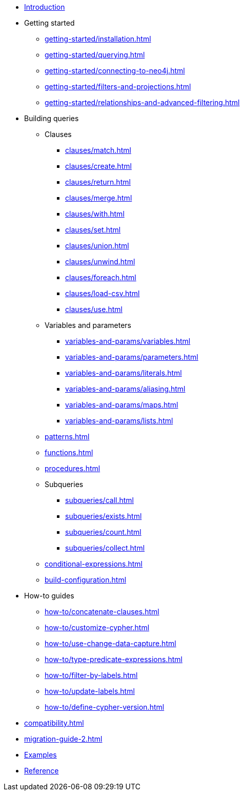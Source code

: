 * xref:index.adoc[Introduction]
* Getting started
** xref:getting-started/installation.adoc[]
** xref:getting-started/querying.adoc[]
** xref:getting-started/connecting-to-neo4j.adoc[]
** xref:getting-started/filters-and-projections.adoc[]
** xref:getting-started/relationships-and-advanced-filtering.adoc[]
* Building queries
** Clauses
*** xref:clauses/match.adoc[]
*** xref:clauses/create.adoc[]
*** xref:clauses/return.adoc[]
*** xref:clauses/merge.adoc[]
*** xref:clauses/with.adoc[]
*** xref:clauses/set.adoc[]
*** xref:clauses/union.adoc[]
*** xref:clauses/unwind.adoc[]
*** xref:clauses/foreach.adoc[]
*** xref:clauses/load-csv.adoc[]
*** xref:clauses/use.adoc[]
** Variables and parameters
*** xref:variables-and-params/variables.adoc[]
*** xref:variables-and-params/parameters.adoc[]
*** xref:variables-and-params/literals.adoc[]
*** xref:variables-and-params/aliasing.adoc[]
*** xref:variables-and-params/maps.adoc[]
*** xref:variables-and-params/lists.adoc[]
** xref:patterns.adoc[]
** xref:functions.adoc[]
** xref:procedures.adoc[]
** Subqueries
*** xref:subqueries/call.adoc[]
*** xref:subqueries/exists.adoc[]
*** xref:subqueries/count.adoc[]
*** xref:subqueries/collect.adoc[]
** xref:conditional-expressions.adoc[]
** xref:build-configuration.adoc[]
* How-to guides
** xref:how-to/concatenate-clauses.adoc[]
** xref:how-to/customize-cypher.adoc[]
** xref:how-to/use-change-data-capture.adoc[]
** xref:how-to/type-predicate-expressions.adoc[]
** xref:how-to/filter-by-labels.adoc[]
** xref:how-to/update-labels.adoc[]
** xref:how-to/define-cypher-version.adoc[]
* xref:compatibility.adoc[]
* xref:migration-guide-2.adoc[]
* link:https://github.com/neo4j/cypher-builder/tree/main/examples[Examples]
* link:https://neo4j.github.io/cypher-builder/reference/[Reference]
